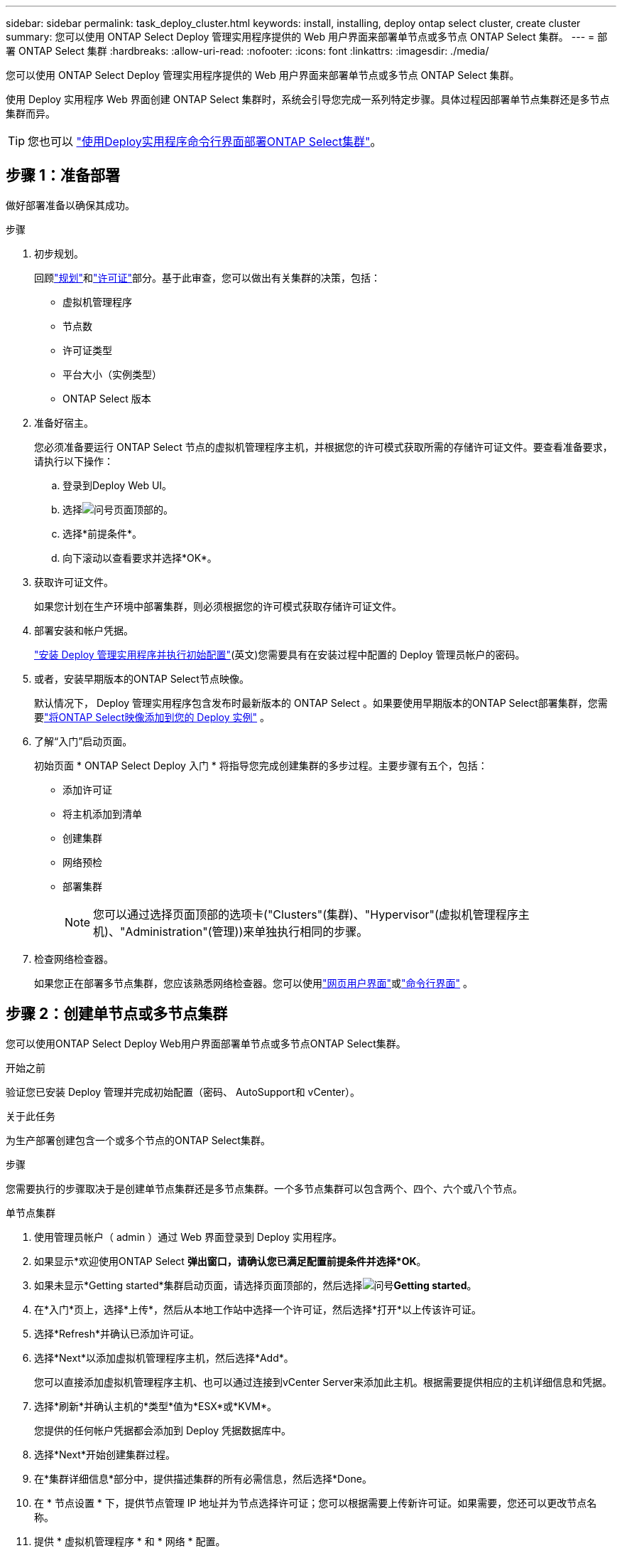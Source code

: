 ---
sidebar: sidebar 
permalink: task_deploy_cluster.html 
keywords: install, installing, deploy ontap select cluster, create cluster 
summary: 您可以使用 ONTAP Select Deploy 管理实用程序提供的 Web 用户界面来部署单节点或多节点 ONTAP Select 集群。 
---
= 部署 ONTAP Select 集群
:hardbreaks:
:allow-uri-read: 
:nofooter: 
:icons: font
:linkattrs: 
:imagesdir: ./media/


[role="lead"]
您可以使用 ONTAP Select Deploy 管理实用程序提供的 Web 用户界面来部署单节点或多节点 ONTAP Select 集群。

使用 Deploy 实用程序 Web 界面创建 ONTAP Select 集群时，系统会引导您完成一系列特定步骤。具体过程因部署单节点集群还是多节点集群而异。


TIP: 您也可以 link:https://docs.netapp.com/us-en/ontap-select/task_cli_deploy_cluster.html["使用Deploy实用程序命令行界面部署ONTAP Select集群"]。



== 步骤 1：准备部署

做好部署准备以确保其成功。

.步骤
. 初步规划。
+
回顾link:concept_workflow_deploy.html["规划"]和link:concept_lic_evaluation.html["许可证"]部分。基于此审查，您可以做出有关集群的决策，包括：

+
** 虚拟机管理程序
** 节点数
** 许可证类型
** 平台大小（实例类型）
** ONTAP Select 版本


. 准备好宿主。
+
您必须准备要运行 ONTAP Select 节点的虚拟机管理程序主机，并根据您的许可模式获取所需的存储许可证文件。要查看准备要求，请执行以下操作：

+
.. 登录到Deploy Web UI。
.. 选择image:icon_question_mark.gif["问号"]页面顶部的。
.. 选择*前提条件*。
.. 向下滚动以查看要求并选择*OK*。


. 获取许可证文件。
+
如果您计划在生产环境中部署集群，则必须根据您的许可模式获取存储许可证文件。

. 部署安装和帐户凭据。
+
link:task_install_deploy.html["安装 Deploy 管理实用程序并执行初始配置"](英文)您需要具有在安装过程中配置的 Deploy 管理员帐户的密码。

. 或者，安装早期版本的ONTAP Select节点映像。
+
默认情况下， Deploy 管理实用程序包含发布时最新版本的 ONTAP Select 。如果要使用早期版本的ONTAP Select部署集群，您需要link:task_cli_deploy_image_add.html["将ONTAP Select映像添加到您的 Deploy 实例"] 。

. 了解“入门”启动页面。
+
初始页面 * ONTAP Select Deploy 入门 * 将指导您完成创建集群的多步过程。主要步骤有五个，包括：

+
** 添加许可证
** 将主机添加到清单
** 创建集群
** 网络预检
** 部署集群
+

NOTE: 您可以通过选择页面顶部的选项卡("Clusters"(集群)、"Hypervisor"(虚拟机管理程序主机)、"Administration"(管理))来单独执行相同的步骤。



. 检查网络检查器。
+
如果您正在部署多节点集群，您应该熟悉网络检查器。您可以使用link:task_adm_connectivity.html["网页用户界面"]或link:task_cli_connectivity.html["命令行界面"] 。





== 步骤 2：创建单节点或多节点集群

您可以使用ONTAP Select Deploy Web用户界面部署单节点或多节点ONTAP Select集群。

.开始之前
验证您已安装 Deploy 管理并完成初始配置（密码、 AutoSupport和 vCenter）。

.关于此任务
为生产部署创建包含一个或多个节点的ONTAP Select集群。

.步骤
您需要执行的步骤取决于是创建单节点集群还是多节点集群。一个多节点集群可以包含两个、四个、六个或八个节点。

[role="tabbed-block"]
====
.单节点集群
--
. 使用管理员帐户（ admin ）通过 Web 界面登录到 Deploy 实用程序。
. 如果显示*欢迎使用ONTAP Select *弹出窗口，请确认您已满足配置前提条件并选择*OK*。
. 如果未显示*Getting started*集群启动页面，请选择页面顶部的，然后选择image:icon_question_mark.gif["问号"]*Getting started*。
. 在*入门*页上，选择*上传*，然后从本地工作站中选择一个许可证，然后选择*打开*以上传该许可证。
. 选择*Refresh*并确认已添加许可证。
. 选择*Next*以添加虚拟机管理程序主机，然后选择*Add*。
+
您可以直接添加虚拟机管理程序主机、也可以通过连接到vCenter Server来添加此主机。根据需要提供相应的主机详细信息和凭据。

. 选择*刷新*并确认主机的*类型*值为*ESX*或*KVM*。
+
您提供的任何帐户凭据都会添加到 Deploy 凭据数据库中。

. 选择*Next*开始创建集群过程。
. 在*集群详细信息*部分中，提供描述集群的所有必需信息，然后选择*Done。
. 在 * 节点设置 * 下，提供节点管理 IP 地址并为节点选择许可证；您可以根据需要上传新许可证。如果需要，您还可以更改节点名称。
. 提供 * 虚拟机管理程序 * 和 * 网络 * 配置。
+
有三种节点配置可定义虚拟机大小和可用功能集。这些实例类型分别受所购买许可证的标准，高级和高级 XL 产品支持。为节点选择的许可证必须与实例类型匹配或超过实例类型。

+
选择虚拟机管理程序主机以及管理和数据网络。

. 提供*存储*配置并选择*完成*。
+
您可以根据平台许可证级别和主机配置选择驱动器。

. 查看并确认集群的配置。
+
您可以通过在相应部分中选择来更改配置image:icon_pencil.gif["编辑"]。

. 选择*Next*并提供ONTAP管理员密码。
. 选择*Create Cluster*开始集群创建过程，然后在弹出窗口中选择*OK*。
+
创建集群可能需要长达 30 分钟的时间。

. 监控多步集群创建过程，以确认集群已成功创建。
+
此页面会定期自动刷新。



--
.多节点集群
--
. 使用管理员帐户（ admin ）通过 Web 界面登录到 Deploy 实用程序。
. 如果显示*Welcome to ONTAP Select (欢迎使用Windows *)弹出窗口，请确认您已满足配置前提条件，然后选择*OK*。
. 如果未显示*Getting started*集群启动页面，请选择页面顶部的，然后选择image:icon_question_mark.gif["问号"]*Getting started*。
. 在*Getting Started (*入门*)页面上，选择*Upload (*上传)并从本地工作站中选择一个许可证，然后选择*Open*(*打开*)以上传该许可证。重复以添加其他许可证。
. 选择*Refresh*并确认已添加许可证。
. 选择*下一步*以添加所有虚拟机管理程序主机，然后选择*添加*。
+
您可以直接添加虚拟机管理程序主机、也可以通过连接到vCenter Server来添加虚拟机管理程序主机。根据需要提供相应的主机详细信息和凭据。

. 选择*刷新*并确认主机的*类型*值为*ESX*或*KVM*。
+
您提供的任何帐户凭据都会添加到 Deploy 凭据数据库中。

. 选择*Next*开始创建集群过程。
. 在*Cluster Details*部分中，选择所需的*Cluster Size*，提供描述群集的所有必需信息，然后选择*Done。
. 在*Node Setup*下，提供节点管理IP地址并为每个节点选择许可证；您可以根据需要上传新许可证。如果需要、您还可以更改节点名称。
. 提供 * 虚拟机管理程序 * 和 * 网络 * 配置。
+
有三种节点配置可定义虚拟机大小和可用功能集。这些实例类型分别受所购买许可证的标准，高级和高级 XL 产品支持。为节点选择的许可证必须与实例类型匹配或超过此实例类型。

+
选择虚拟机管理程序主机以及管理、数据和内部网络。

. 提供*存储*配置并选择*完成*。
+
您可以根据平台许可证级别和主机配置选择驱动器。

. 查看并确认集群的配置。
+
您可以通过在相应部分中选择来更改配置image:icon_pencil.gif["编辑"]。

. 选择*下一步*并通过选择*运行*来运行网络预检。这将验证为ONTAP集群流量选择的内部网络是否正常运行。
. 选择*Next*并提供ONTAP管理员密码。
. 选择*Create Cluster*开始集群创建过程，然后在弹出窗口中选择*OK*。
+
创建集群最多可能需要45分钟。

. 监控多步骤集群创建过程、以确认集群已成功创建。
+
此页面会定期自动刷新。



--
====


== 步骤 3：完成部署

集群部署完成后，确认ONTAP Select AutoSupport功能已配置。link:task_cli_clusters.html["备份ONTAP Select Deploy 配置数据"] 。

[TIP]
====
如果集群创建操作已启动、但未能完成、则您定义的ONTAP管理密码可能不会应用。如果发生这种情况、您可以使用以下命令行界面命令确定ONTAP Select集群的临时管理密码：

[source, cli]
----
(ONTAPdeploy) !/opt/netapp/tools/get_cluster_temp_credentials --cluster-name my_cluster
----
====
